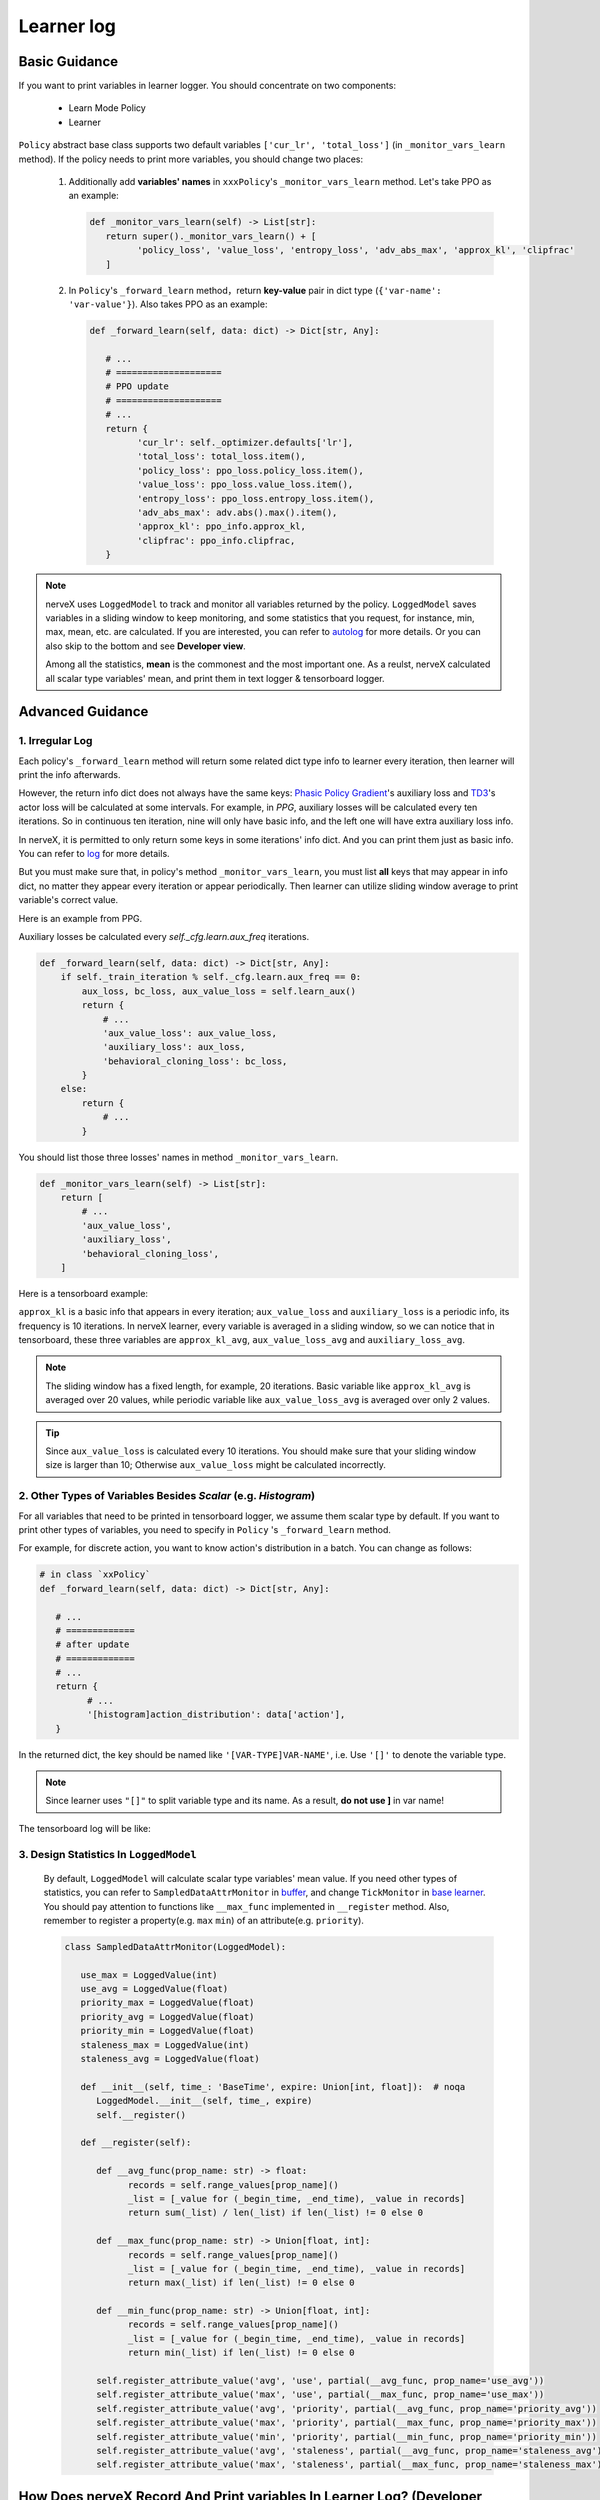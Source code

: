 
Learner log
================

Basic Guidance
^^^^^^^^^^^^^^^^^^^

If you want to print variables in learner logger. You should concentrate on two components:

   - Learn Mode Policy
   - Learner

``Policy`` abstract base class supports two default variables ``['cur_lr', 'total_loss']`` (in ``_monitor_vars_learn`` method). If the policy needs to print more variables, you should change two places:

   1. Additionally add **variables' names** in  ``xxxPolicy``'s ``_monitor_vars_learn`` method. Let's take PPO as an example:

      .. code:: python

         def _monitor_vars_learn(self) -> List[str]:
            return super()._monitor_vars_learn() + [
                  'policy_loss', 'value_loss', 'entropy_loss', 'adv_abs_max', 'approx_kl', 'clipfrac'
            ]
      
   2. In ``Policy``'s ``_forward_learn`` method，return **key-value** pair in dict type (``{'var-name': 'var-value'}``). Also takes PPO as an example:

      .. code:: python
         
         def _forward_learn(self, data: dict) -> Dict[str, Any]:

            # ...
            # ====================
            # PPO update
            # ====================
            # ...
            return {
                  'cur_lr': self._optimizer.defaults['lr'],
                  'total_loss': total_loss.item(),
                  'policy_loss': ppo_loss.policy_loss.item(),
                  'value_loss': ppo_loss.value_loss.item(),
                  'entropy_loss': ppo_loss.entropy_loss.item(),
                  'adv_abs_max': adv.abs().max().item(),
                  'approx_kl': ppo_info.approx_kl,
                  'clipfrac': ppo_info.clipfrac,
            }
      
.. note::

   nerveX uses ``LoggedModel`` to track and monitor all variables returned by the policy. ``LoggedModel`` saves variables in a sliding window to keep monitoring, and some statistics that you request, for instance, min, max, mean, etc. are calculated. If you are interested, you can refer to `autolog <../feature/autolog_overview.html>`_ for more details. Or you can also skip to the bottom and see **Developer view**.

   Among all the statistics, **mean** is the commonest and the most important one. As a reulst, nerveX calculated all scalar type variables' mean, and print them in text logger & tensorboard logger.

Advanced Guidance
^^^^^^^^^^^^^^^^^^^

1. Irregular Log
~~~~~~~~~~~~~~~~~~~~~~~~~~~~~~~~~~~~~~~~~~~~~~~~

Each policy's ``_forward_learn`` method will return some related dict type info to learner every iteration, then learner will print the info afterwards.

However, the return info dict does not always have the same keys: `Phasic Policy Gradient <https://arxiv.org/pdf/2009.04416.pdf>`_'s auxiliary loss and `TD3 <https://arxiv.org/pdf/1802.09477.pdf>`_'s actor loss will be calculated at some intervals. For example, in `PPG`, auxiliary losses will be calculated every ten iterations. So in continuous ten iteration, nine will only have basic info, and the left one will have extra auxiliary loss info.

In nerveX, it is permitted to only return some keys in some iterations' info dict. And you can print them just as basic info. You can refer to `log <./log.html>`_ for more details.

But you must make sure that, in policy's method ``_monitor_vars_learn``, you must list **all** keys that may appear in info dict, no matter they appear every iteration or appear periodically. Then learner can utilize sliding window average to print variable's correct value.

Here is an example from PPG.

Auxiliary losses be calculated every `self._cfg.learn.aux_freq` iterations.

.. code:: python

    def _forward_learn(self, data: dict) -> Dict[str, Any]:
        if self._train_iteration % self._cfg.learn.aux_freq == 0:
            aux_loss, bc_loss, aux_value_loss = self.learn_aux()
            return {
                # ...
                'aux_value_loss': aux_value_loss,
                'auxiliary_loss': aux_loss,
                'behavioral_cloning_loss': bc_loss,
            }
        else:
            return {
                # ...
            }

You should list those three losses' names in method ``_monitor_vars_learn``.

.. code:: python

    def _monitor_vars_learn(self) -> List[str]:
        return [
            # ...
            'aux_value_loss',
            'auxiliary_loss',
            'behavioral_cloning_loss',
        ]

Here is a tensorboard example:

.. image:: images/irregular_learner_log.png

``approx_kl`` is a basic info that appears in every iteration; ``aux_value_loss`` and ``auxiliary_loss`` is a periodic info, its frequency is 10 iterations.
In nerveX learner, every variable is averaged in a sliding window, so we can notice that in tensorboard, these three variables are ``approx_kl_avg``, ``aux_value_loss_avg`` and ``auxiliary_loss_avg``.

.. note::

    The sliding window has a fixed length, for example, 20 iterations. Basic variable like ``approx_kl_avg`` is averaged over 20 values, while periodic variable like ``aux_value_loss_avg`` is averaged over only 2 values.

.. tip::

    Since ``aux_value_loss`` is calculated every 10 iterations. You should make sure that your sliding window size is larger than 10; Otherwise ``aux_value_loss`` might be calculated incorrectly.


2. Other Types of Variables Besides `Scalar` (e.g. `Histogram`)
~~~~~~~~~~~~~~~~~~~~~~~~~~~~~~~~~~~~~~~~~~~~~~~~~~~~~~~~~~~~~~~~~~~

For all variables that need to be printed in tensorboard logger, we assume them scalar type by default. If you want to print other types of variables, you need to specify in ``Policy`` 's ``_forward_learn`` method.

For example, for discrete action, you want to know action's distribution in a batch. You can change as follows:

.. code:: python

   # in class `xxPolicy`
   def _forward_learn(self, data: dict) -> Dict[str, Any]:

      # ...
      # =============
      # after update
      # =============
      # ...
      return {
            # ...
            '[histogram]action_distribution': data['action'],
      }

In the returned dict, the key should be named like ``'[VAR-TYPE]VAR-NAME'``, i.e. Use ``'[]'`` to denote the variable type.

.. note::

   Since learner uses ``"[]"`` to split variable type and its name. As a result, **do not use ]** in var name!

The tensorboard log will be like:

.. image:: images/histogram_log.png
    :align: center
    :scale: 35%

3. Design Statistics In ``LoggedModel``
~~~~~~~~~~~~~~~~~~~~~~~~~~~~~~~~~~~~~~~~~~~~~~~~

   By default, ``LoggedModel`` will calculate scalar type variables' mean value. If you need other types of statistics, you can refer to ``SampledDataAttrMonitor`` in `buffer <../api_doc/data/structure.html#buffer>`_, and change ``TickMonitor`` in `base learner <../api_doc/worker/learner/learner.html#base-learner>`_. You should pay attention to functions like ``__max_func`` implemented in ``__register`` method. Also, remember to register a property(e.g. ``max`` ``min``) of an attribute(e.g. ``priority``).

   .. code:: python

      class SampledDataAttrMonitor(LoggedModel):

         use_max = LoggedValue(int)
         use_avg = LoggedValue(float)
         priority_max = LoggedValue(float)
         priority_avg = LoggedValue(float)
         priority_min = LoggedValue(float)
         staleness_max = LoggedValue(int)
         staleness_avg = LoggedValue(float)

         def __init__(self, time_: 'BaseTime', expire: Union[int, float]):  # noqa
            LoggedModel.__init__(self, time_, expire)
            self.__register()

         def __register(self):

            def __avg_func(prop_name: str) -> float:
                  records = self.range_values[prop_name]()
                  _list = [_value for (_begin_time, _end_time), _value in records]
                  return sum(_list) / len(_list) if len(_list) != 0 else 0

            def __max_func(prop_name: str) -> Union[float, int]:
                  records = self.range_values[prop_name]()
                  _list = [_value for (_begin_time, _end_time), _value in records]
                  return max(_list) if len(_list) != 0 else 0

            def __min_func(prop_name: str) -> Union[float, int]:
                  records = self.range_values[prop_name]()
                  _list = [_value for (_begin_time, _end_time), _value in records]
                  return min(_list) if len(_list) != 0 else 0

            self.register_attribute_value('avg', 'use', partial(__avg_func, prop_name='use_avg'))
            self.register_attribute_value('max', 'use', partial(__max_func, prop_name='use_max'))
            self.register_attribute_value('avg', 'priority', partial(__avg_func, prop_name='priority_avg'))
            self.register_attribute_value('max', 'priority', partial(__max_func, prop_name='priority_max'))
            self.register_attribute_value('min', 'priority', partial(__min_func, prop_name='priority_min'))
            self.register_attribute_value('avg', 'staleness', partial(__avg_func, prop_name='staleness_avg'))
            self.register_attribute_value('max', 'staleness', partial(__max_func, prop_name='staleness_max'))


How Does nerveX Record And Print variables In Learner Log? (Developer View)
^^^^^^^^^^^^^^^^^^^^^^^^^^^^^^^^^^^^^^^^^^^^^^^^^^^^^^^^^^^^^^^^^^^^^^^^^^^^^
In this section, we will introduce how nerveX record variables to the sliding window, and how nerveX print averaged variables to logger.
You can skip it if not interested.

In nerveX, learner get info dict from policy's ``_forward_learn`` method. Then, learner will call ``LogShowHook`` (``nerveX/nervex/worker/learner/learner_hook.py``) to record those variables in a ``TickMonitor`` (``nerveX/nervex/worker/learner/base_learner.py``).

.. code:: python

    class LogShowHook(LearnerHook):

        # ...

        def __call__(self, engine: 'BaseLearner') -> None:  # noqa
            # ...
            for k, v in engine.log_buffer['scalar'].items():
                setattr(engine.monitor, k, v)
            engine.monitor.time.step()

After that, ``LogShowHook`` will print variables. ``LogShowHook`` will call policy's ``_monitor_vars_learn`` method to get all variables' names, then get averaged value from ``TickMonitor`` and print them in text logger and tensorboard logger.

.. code:: python

    class LogShowHook(LearnerHook):

        # ...

        def __call__(self, engine: 'BaseLearner') -> None:  # noqa
            # ...
            iters = engine.last_iter.val
            if iters % self._freq == 0:
                var_dict = {}
                log_vars = engine.policy.monitor_vars()
                attr = 'avg'
                for k in log_vars:
                    k_attr = k + '_' + attr
                    var_dict[k_attr] = getattr(engine.monitor, attr)[k]()
                engine.logger.print_vars_hor(var_dict)
                for k, v in var_dict.items():
                    engine.tb_logger.add_scalar('learner_iter/' + k, v, iters)
                    engine.tb_logger.add_scalar('learner_step/' + k, v, engine._collector_envstep)
